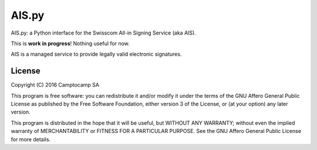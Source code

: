 AIS.py
======

AIS.py: a Python interface for the Swisscom All-in Signing Service (aka AIS).

This is **work in progress**! Nothing useful for now.

AIS is a managed service to provide legally valid electronic signatures.

License
-------

Copyright (C) 2016 Camptocamp SA

This program is free software: you can redistribute it and/or modify
it under the terms of the GNU Affero General Public License as published by
the Free Software Foundation, either version 3 of the License, or
(at your option) any later version.

This program is distributed in the hope that it will be useful,
but WITHOUT ANY WARRANTY; without even the implied warranty of
MERCHANTABILITY or FITNESS FOR A PARTICULAR PURPOSE.  See the
GNU Affero General Public License for more details.
